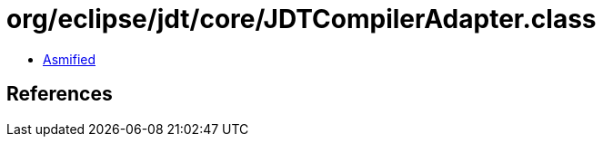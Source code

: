 = org/eclipse/jdt/core/JDTCompilerAdapter.class

 - link:JDTCompilerAdapter-asmified.java[Asmified]

== References


